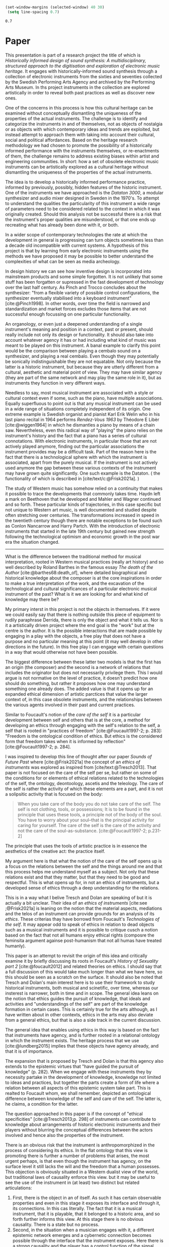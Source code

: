 #+cite_export: csl ~/Documents/articles/biblio/csl-styles/apa-7th.csl

#+LaTeX_HEADER: \usepackage[x11names]{xcolor}
#+LaTeX_HEADER: \hypersetup{linktoc = all, colorlinks = true, urlcolor = DodgerBlue4, citecolor = black, linkcolor = black}

#+begin_src emacs-lisp
   (set-window-margins (selected-window) 40 30)
    (setq line-spacing 0.7)
  #+end_src

  #+RESULTS:
  : 0.7

* Paper

This presentation is part of a research project the title of which is /Historically informed design of sound synthesis: A multidisciplinary, structured approach to the digitisation and exploration of electronic music heritage/. It engages with historically-informed sound synthesis through a collection of electronic instruments from the sixties and seventies collected by the Swedish Performing Arts Agency and archived by the Performing Arts Museum. In ths project instruments in the collection are explored artistically in order to reveal both past practices as well as discover new ones.

One of the concerns in this process is how this cultural heritage can be examined without conceptually dismantling the uniqueness of the properties of the actual instruments. The challenge is to identify and categorize the instruments in and of themselves, not as objects of nostalgia or as objects with which contemporary ideas and trends are exploited, but instead attempt to approach them with taking into account their cultural, social and political affordances. Based on the heritage research methodology we had chosen to promote the possibility of a historically informed performance with the instruments themselves, or re-enactments of them, the challenge remains to address existing biases within artist and engineering communities. In short:  how a set of obsolete electronic music instruments can be artistically explored as a cultural heritage without dismantling the uniqueness of the properties of the actual instruments.

The idea is to develop a historically informed performance practice, informed by previously, possibly, hidden features of the historic instrument. One of the instruments we have approached is the /Dataton 3000/, a modular synthesizer and audio mixer designed in Sweden in the 1970's. To attempt to understand the qualities the particularity of this instrument a wide range of parameters need to be considered related to the context in which it was originally created. Should this analysis not be successful there is a risk that the instrument's proper qualities are misunderstood, or that one ends up recreating what has already been done with it, or both.

In a wider scope of contemporary technologies the rate at which the development in general is progressing can turn objects sometimes less than a decade old incompatible with current systems. A hypothesis of this project is that by learning from early electronic instruments using the methods we have proposed it may be possible to better understand the complexities of what can be seen as media archeology.

In design history we can see how inventive design is incorporated into mainstream products and some simple forgotten. It is not unlikely that some stuff has been forgatten or supressed in the fast development of technology over the last half century. As Pinch and Trocco concludes about the synthesizer: "from a flexible variety of possible control configurations, the synthesizer eventually stabilised into a keyboard instrument" [cite:@Pinch1998]. In other words, over time the field is narrowed and standardization and market forces excludes those items that are not successful enough focussing on one particular functionality.

An organology, or even just a deepened understanding of a single instrument's meaning and position in a context, past or present, should really include not only its design or functionality. It should also take into account whatever agency it has or had including what kind of music was meant to be played on this instrument. A banal example to clarify this point would be the comparison between playing a cembalo sound on a synthesizer, and playing a real cembalo. Even though they may potentially be sonically indistinguishable they are not equatable. Not only because the latter is a historic instrument, but because they are utterly different from a cultural, aesthetic and material point of view. They may have similar agency (they are part of the same network and may play the same role in it), but as instruments they function in very different ways.

Needless to say, most musical instrument are associated with a style or cultural context even if some, such as the piano, have multiple associations. Equally superfluous to point out is that any musical instrument can be used in a wide range of situations completely independent of its origin. One extreme example is Swedish organist and pianist Karl Erik Welin who in his last piano recital in 1964 performs /Rendez-Vous 1963/ by Théodore E Libèr [cite:@wiggen1964] in which he dismantles a piano by means of a chain saw. Nevertheless, even this radical way of "playing" the piano relies on the instrument's history and the fact that a piano has a series of cultural connotations. With electronic instruments, in particular those that are not actively played anymore, finding out the particular associations the instrument provides may be a difficult task. Part of the reason here is the fact that there is a technological sphere with which the instrument is associated, apart from the purely musical. If the instrument is not actively used anymore the gap between these various contexts of the instrument may have grown quite significantly. One such example is the Dataton. ( the functionality of which is described in [cite/text/c:@Frisk2021a]. )

The study of Western music has somehow relied on a continuity that makes it possible to trace the developments that commonly takes time. Haydn left a mark on Beethoven that he developed and Mahler and Wagner continued and so forth. These particular kinds of trajectories, in this case specific but not unique to Western art music, is well documented and studied despite often stretching over centuries. The transformations increased in speed in the twentieth century though there are notable exceptions to be found such as Conlon Nancarrow and Harry Partch. With the introduction of electronic instruments that started in the late 19th century but gained new strength following the technological optimism and economic growth in the post war era the situation changed.

--------------

What is the difference between the traditional method for musical interpretation, rooted in Western musical practices (really art history) and so well described by Roland Barthes in the famous essay /The death of the Author/ [cite:@barthes68:death_of], where detailed biographical and historical knowledge about the composer is at the core inspirations in order to make a true interpretation of the work, and the excavation of the technological and cultural significances of a particular electronic musical instrument of the past? What is it we are looking for and what kind of knowledge may there be?

My primary interst in this project is not the objects in themselves. If it were we could easily say that there is nothing outside this piece of equipment to rudily paraphrase Derrida, there is only the object and what it tells us. Nor is it a artistically driven project where the end goal is the "work" but at the centre is the author. It is the possible interactions that are made possible by engaging in a play with the objects, a free play that does not have a purpose and no particular meaning at this point (it may well develop in other directions in the future). In this free play I can engage with certain questions in a way that would otherwise not have been possible.

The biggest difference between these latter two models is that the first has an origin (the composer) and the second is a network of relations that includes the originator but does not necessarily privilege them. This I would argue is not normative on the level of practice, it doesn't predict how one should do something, but rather it proposes how one may understand something one already does. The added value is that it opens up for an expanded ethical dimension of artistic parctices that value the larger context of, in this case obsolete instruments, and the relationships between the various agents involved in their past and current practices.

Similar to Foucault's notion of the /care of the self/ it is a particular development between self and others that is at the core, a method for developing an ethics through engaging with the self's relation to the self, a self that is rooted in "practices of freedom" [cite:@Foucault1997-2; p. 283]: "Freedom is the ontological condition of ethics. But ethics is the considered form that freedom takes when it is informed by reflection" [cite:@Foucault1997-2; p. 284].

I was inspired to develop this line of thought after our paper /Sounds of Future Past/ where  [cite:@Frisk2021a] the concept of an /ethics of instruments/ was explored as inspired from [cite/text:@Tresch2013]. That paper is not focused on the care of the self per se, but rather on some of the conditions for or elements of ethical relations related to the technologies of the self, the ontology, deontoology, ascetis and the teleology. The care of the self is rather the activity of which these elements are a part, and it is not a solipsitic activity that is focused on the body:

#+begin_quote
When you take care of the body you do not take care of the self. The self is not clothing, tools, or possessions; It is to be found in the principle that uses these tools, a principle not of the body of the soul. You have to worry about your soul--that is the principal activity for caring for yourself. The care of the self is the care of the activity and not the care of the soul-as-substance. [cite:@Foucault1997-2; p.231-2]
#+end_quote
The principle that uses the tools of artistic practice is in essence the aesthetics of the creative act: the practice itself.

My argument here is that what the notion of the care of the self opens up is a focus on the relations between the self and the things around me and that this process helps me understand myself as a subject. Not only that these relations exist and that they matter, but that they need to be good and respectful. This is what opens up for, in not an ethics of instruments, but a developed sense of ethics through a deep understanding for the relations.

This is in a way what I belive Tresch and Dolan are speaking of but it is actually a bit unclear. Their idea of an /ethics of instruments/ [cite:see ;@Frisk2021a] is leaning on the notion that the material aspects, mediations and the telos of an instrument can provide grounds for an analysis of its /ethics/. These criterias thay have borrowd from Foucault's /Technologies of the self/. It may appear odd to speak of ethics in relation to dead objects such as a musical instruments and it is possible to critique cusch a notion based on the fact that not all humans enjoy ethical rights (composre the feminsita argument againse post-humanism that not all humas have treated humanly).

This paper is an attempt to revisit the origin of this idea and critically examine it by briefly discussing its roots in Foucault's /History of Sexuality part 2/ [cite:@foucault2012] and related theories on ethics. I should say that a full discussion of this would take much longer than what we have here, so this should be seen as a scratch on the surface. It should also be noted that Tresch and Dolan's main interest here is to use their framework to study historical instruments, both musical and scinetific, over time, whereas our insterest is narrower, both in time and in scope. The general idea leans on the notion that ethics guides the pursuit of knowledge, that ideals and activities and "understandings of the self" are part of the knowledge formation in certain cases. This is certainly true for the arts although, as I have written about in other contexts, ethics in the arts may also deviate from a general ethics, but that is also a side track in the current discussion. 

The general idea that enables using ethics in this way is based on the fact that instruments have agency, and is further rooted in a relational ontology in which the instrument exists. The heritage process that we use [cite:@lundberg2015] implies that these objects have agency already, and that it is of importance.

The expansion that is proposed by Tresch and Dolan is that this agency also extends to the epistemic virtues that "have guided the pursuit of knowledge" (p. 282). When we engage with these instruments they by necessity partake in the development of knowledge, knowledge not limited to ideas and practices, but together the parts create a form of life where a relation between all aspects of this epistemic system take part. This is realted to Foucault whom, we shall remember, depicted an ontological difference between knowledge of the self and care of the self. The latter is, he claims, a condition for the latter.

The question approached in this paper is if the concept of "ethical specificities" [cite:@Tresch2013;p. 298] of instruments can contribute to knowledge about arrangements of historic electronic instruments and their players without blurring the conceptual differences between the actors involved and hence also the properties of the instrument.

There is an obvious risk that the instrument is anthropomorphized in the process of considering its ethics. In the flat ontology that this view is promoting there is further a number of problems that arises, the most urgent perhaps, is that even though the instrument has agency, on the surface level it still lacks the will and the freedom that a human possesses. This objection is obviously situated in a Western dualist view of the world, but  traditional laws of causality enforce this view. but it may be useful to see the use of the instrument in (at least) two distinct but related articulations:

1. First, there is the object in an of itself. As such it has certain observable properties and even in this stage it exposes its interface and through it, its connections. In this cas literally. The fact that it is a musical instrument, that it is playable, that it belonged to a historic area, and so forth further informs this view. At this stage there is no obvious causality. There is a state but no process.
2. Second, in the situation when a musician engages with it, a different epistemic network emerges and a cybernetic connection becomes possible through the interface that the instrument exposes. Here there is a strong causality and the player has a control function of the signal flow. The causal relations in this network are contributing to both the knowledge in the system and to its output.

These two contexts are clearly completely different from each other and even if I am personally not uninterested in the first, the second, where time, feedback and interaction is introduced is where my primary interest is.

Whether or not either of these contexts provides evidence for an ethics of the instrument is a philosophical question difficult to resolve from a practical perspective. If instead the focus is put on the /usefulness/ of an ethical perspective of the instrument in the present investigation the query may be approached. In a network consisting of human and non-human objects such as a musician and a /Dataton/ module it would be fair to say that the ethics of the human extends to the instrument in a way that alters the possibilities of both musician and instrument, making the ethics of the situation useful to consider, artistically as well as from a heritage point of view. The musician has to adhere to the materiality of the instrument, its mediations and telos. As Drew Datlon points out in his paper "Towards an Object Oriented Ethics" [cite//t:@dalton2018] "rejecting the freedom of material objects [\ldots] does not imply their moral neutrality" [cite:@dalton2018]. However, removing the instrument from this network neutralizes its ethical specificities making the player an ethical necessity. Returning to Foucault, however, this presents a possible conceptual problem and one that was always present. The modes of subjectification that he promotes are rooted in his aesthetics of existence and departs thereby necessarily from the private sphere and will not function as a code exposed on an object from the outside.

* Call
 * On what grounds can obsolete technologies for music production and performance become desirable again in an era of  
  high-tech, across different genres, and in both the professional and amateur spheres?  
 * In what ways do vintage materialities and their technical affordances mediate or challenge present-day creative and  
  performative practices?  
 * How do vintage materialities respond to cultures, discourses, politics, and economies of, among others, retro style,  
  nostalgia, afro- and retrofuturism, and lo-fi?  

  Bringing old instruments to life in artistic practice happens all the time in various contexts.
  The heritage process that we use is designed to collect and systematize cultural practices, and in our case this implies that the object at hand has agency, and that it is of importance.
  
* Stuff

One of the challenges in this process is to identify and categorize the instrument in and of themselves, not as objects of nostalgia or as objects with which contemporary ideas and trends are exploited, but instead attempt to learn from them departing from what they meant in the cultural, social and political conditions of their own time. Not because this method should be better than any other, but because we are interested in what may have been lost in the transformation of electronic music from an experimental practice to one with also a strong commercial dimension. Based on the heritage research methodology [cite:@lundberg2015] that we have chosen we explore the possibility of a historically informed performance practice and explore this as a vehicle for artistic expression informed by possibly previously hidden features of the historic instrument. One of the instruments we have approached in this way is the /Dataton 3000/, a modular synthesizer and audio mixer designed in Sweden in the 1970's. To attempt to understand the qualities and the particularity of this instrument a wide range of parameters need to be considered commonly related to the context in which it was originally created. Should this analysis not be successful there is a risk that either the instrument's proper affordances are misunderstood, or that one ends up recreating what has already been done with it, or both.


What enables using ethics in this way is based on the fact that instruments have agency and is further rooted in a relational ontology in which the instrument are a part. The heritage process that we already use implies that these objects have agency, and that it is of importance.



The question approached in this paper is if the concept of "ethical specificities" [cite:@Tresch2013;p. 298] of instruments can contribute to knowledge about arrangements of historic electronic instruments and their players without blurring the conceptual differences between the actors involved.



** Bibliography
# #+bibliographystyle: unsrtnat
#+print_bibliography: title: "Bilblio"


* Introduction

In the research project /Historically informed design of sound synthesis: A multidisciplinary, structured approach to the digitisation and exploration of electronic music heritage/ we have discussed [cite/text/c:@Tresch2013]'s notion of an /ethics of instruments/ [cite:see ;@Frisk2021a]. This concept appeared as a possible and convenient resolution to some of the issues we had had with structuring a collection of old electronic instruments in a meaningful way. Based on the heritage research methodology we had chosen to promote the possibility of a historically informed performance with the instruments themselves, or re-enactments of them, the challenge remains to address existing biases within artist and engineering communities. To attempt to understand the qualities and affordances of a piece of music technological  instrument such as the /Dataton/, as was the goal in the workshops described in the article cited above, a wide range of parameters need to be considered related to the context in which it was originally created and the agency it originally possessed. Should this analysis not be successful there is a risk that either the instrument's proper affordances are misunderstood, or that one ends up recreating what has already been done with it, or both.



At first it may appear odd to speak of ethics in relation to dead objects such as a musical instruments, and this paper is an attempt to revisit the origin of this idea and critically examine it as well as briefly discussing its roots in Foucault's /History of Sexuality part 2/ [cite:@foucault2012]. As the general idea of using ethics in this way is based on the notion of agency, the discussion is further extended to contemporary musical instruments and AI enforced technology. Within the sphere of what may be referred to as intelligent instruments the notion of the agency of the instrument becomes more obvious: the voice of the instrument can appear to be independent, and sometimes in contrast, to that of its user.

[cite:@Rao20@11]
* The problem
Needless to say, most musical instrument are associated with a style or cultural context even if some, such as the piano, have multiple associations. Equally superfluous to point out is that any musical instrument can be used in a wide range of situations completely independent of its origin. One extreme example is Swedish organist and pianist Karl Erik Welin who in his last piano recital in 1964 performs /Rendez-Vous 1963/ by Théodore E Libèr [cite:@wiggen1964] in which he dismantles a piano by means of a chain saw. Nevertheless, even this radical way of "playing" the piano relies on the instrument's history and the fact that a piano has a series of cultural connotations. With electronic instruments, in particular those that are not actively played anymore, finding out the particular associations the instrument provides may be a difficult task. Part of the reason here is the fact that there is a technological sphere with which the instrument is associated, apart from the purely musical. If the instrument is not actively used anymore the gap between these various contexts of the instrument may have grown quite significantly. One such example is the Dataton, the functionality of which is described in [cite/text/c:@Frisk2021a]. 

The particular situation that will be examined in this paper, however, is the case of electronic instruments that are. . There is a twofold ambition with this work.  

The study of Western music has somehow relied on a continuity that makes it possible to trace the developments that commonly takes time. Haydn left a mark on Beethoven that he developed and Mahler and Wagner continued and so forth. These particular kinds of trajectories, in this case specific but not unique to Western art music, is well documented and studied despite often stretching over centuries. The transformations increased in speed in the twentieth century though there are notable exceptions to be found such as Conlon Nancarrow and Harry Partch. With the introduction of electronic instruments that started in the late 19th century but gained new strength following the technological optimism and economic growth in the post war era the situation changed.

[cite/text/c:@Tresch2013] point to the consequential and interesting "re-mediation of scientific instruments" (p. 280) into  musical instruments:

#+begin_quote
The fact that the arts and the sciences now share so many aspects of their technical
infrastructure results in isomorphic logics, shared working strategies, and common
imaginaries between them. It has also made it easier to recognize earlier conver-
gences between the fields and to find in them compelling anticipations of our own
moment, leading to reflection on the ways in which instruments have facilitated in-
tersections between the fine arts and the sciences, as well as the different ways they
have been understood in relation to humans. [cite//c:@Tresch2013;p. 280]
#+end_quote

By this Tresch and Dolan propose the need for a historical perspective on the changes leading up to the current state "by means of a comparative study of instruments in different ﬁeld" [cite:@Tresch2013;p. 281]. Without going into the results of this study the development described here as an alignment of two fields, the scientific and the artistic appears as a useful way of structuring our understanding of both and new electronic instruments. There are some noteable examples of how the arts has pushed for a hardware or software development, but it is likely that the opposite, the arts is finding new applications in scientifically developed hardware and software, is more common. Tresch and Dolan describes the two fields as complementary where the artist's intentionality and expressivity creates an outward pointing movement whereas the sciences can be seen to do the opposite in its attempts to describe the outside world. It is possible to envision a closed loop in which scienteific methods are used to study the ouput of the artist leading to new scientific inventions. Though such a loop would be difficult to maintain, there is no doubt that the current development has led to the possibility of a new kind of exchange between science and the arts.[fn:2] There are many examples where artists either stages scientific inventions or, more importantly, contributes to a deepened understanding of scientific explorations[fn:1]

The conceptual compatibility between a cembalo, a Hammerklavier and a modern piano can be found in some electronic instruments but is commonly completely absent.

* Footnotes
[fn:2]A ne of the abgisionArtistic research is the formalization of this connection.

[fn:1]There are several artist-in-residence programs that have this explicit ambition, Xerox Parc [cite/p:@harris1999], Bell Labs [cite/p:@mccray2020], CERN
https://arts.cern/programme/artistic-residencies och NASA.
